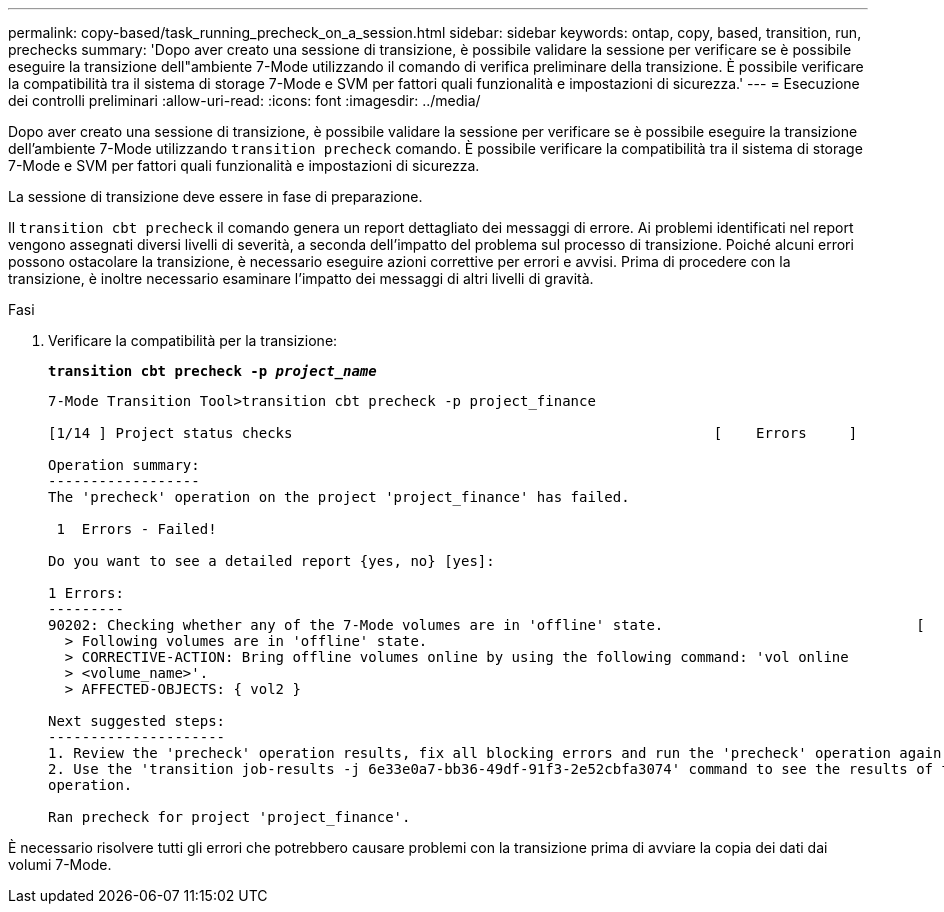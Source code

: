 ---
permalink: copy-based/task_running_precheck_on_a_session.html 
sidebar: sidebar 
keywords: ontap, copy, based, transition, run, prechecks 
summary: 'Dopo aver creato una sessione di transizione, è possibile validare la sessione per verificare se è possibile eseguire la transizione dell"ambiente 7-Mode utilizzando il comando di verifica preliminare della transizione. È possibile verificare la compatibilità tra il sistema di storage 7-Mode e SVM per fattori quali funzionalità e impostazioni di sicurezza.' 
---
= Esecuzione dei controlli preliminari
:allow-uri-read: 
:icons: font
:imagesdir: ../media/


[role="lead"]
Dopo aver creato una sessione di transizione, è possibile validare la sessione per verificare se è possibile eseguire la transizione dell'ambiente 7-Mode utilizzando `transition precheck` comando. È possibile verificare la compatibilità tra il sistema di storage 7-Mode e SVM per fattori quali funzionalità e impostazioni di sicurezza.

La sessione di transizione deve essere in fase di preparazione.

Il `transition cbt precheck` il comando genera un report dettagliato dei messaggi di errore. Ai problemi identificati nel report vengono assegnati diversi livelli di severità, a seconda dell'impatto del problema sul processo di transizione. Poiché alcuni errori possono ostacolare la transizione, è necessario eseguire azioni correttive per errori e avvisi. Prima di procedere con la transizione, è inoltre necessario esaminare l'impatto dei messaggi di altri livelli di gravità.

.Fasi
. Verificare la compatibilità per la transizione:
+
`*transition cbt precheck -p _project_name_*`

+
[listing]
----
7-Mode Transition Tool>transition cbt precheck -p project_finance

[1/14 ] Project status checks                                                  [    Errors     ]

Operation summary:
------------------
The 'precheck' operation on the project 'project_finance' has failed.

 1  Errors - Failed!

Do you want to see a detailed report {yes, no} [yes]:

1 Errors:
---------
90202: Checking whether any of the 7-Mode volumes are in 'offline' state.                              [     Error     ]
  > Following volumes are in 'offline' state.
  > CORRECTIVE-ACTION: Bring offline volumes online by using the following command: 'vol online
  > <volume_name>'.
  > AFFECTED-OBJECTS: { vol2 }

Next suggested steps:
---------------------
1. Review the 'precheck' operation results, fix all blocking errors and run the 'precheck' operation again.
2. Use the 'transition job-results -j 6e33e0a7-bb36-49df-91f3-2e52cbfa3074' command to see the results of this
operation.

Ran precheck for project 'project_finance'.
----


È necessario risolvere tutti gli errori che potrebbero causare problemi con la transizione prima di avviare la copia dei dati dai volumi 7-Mode.
